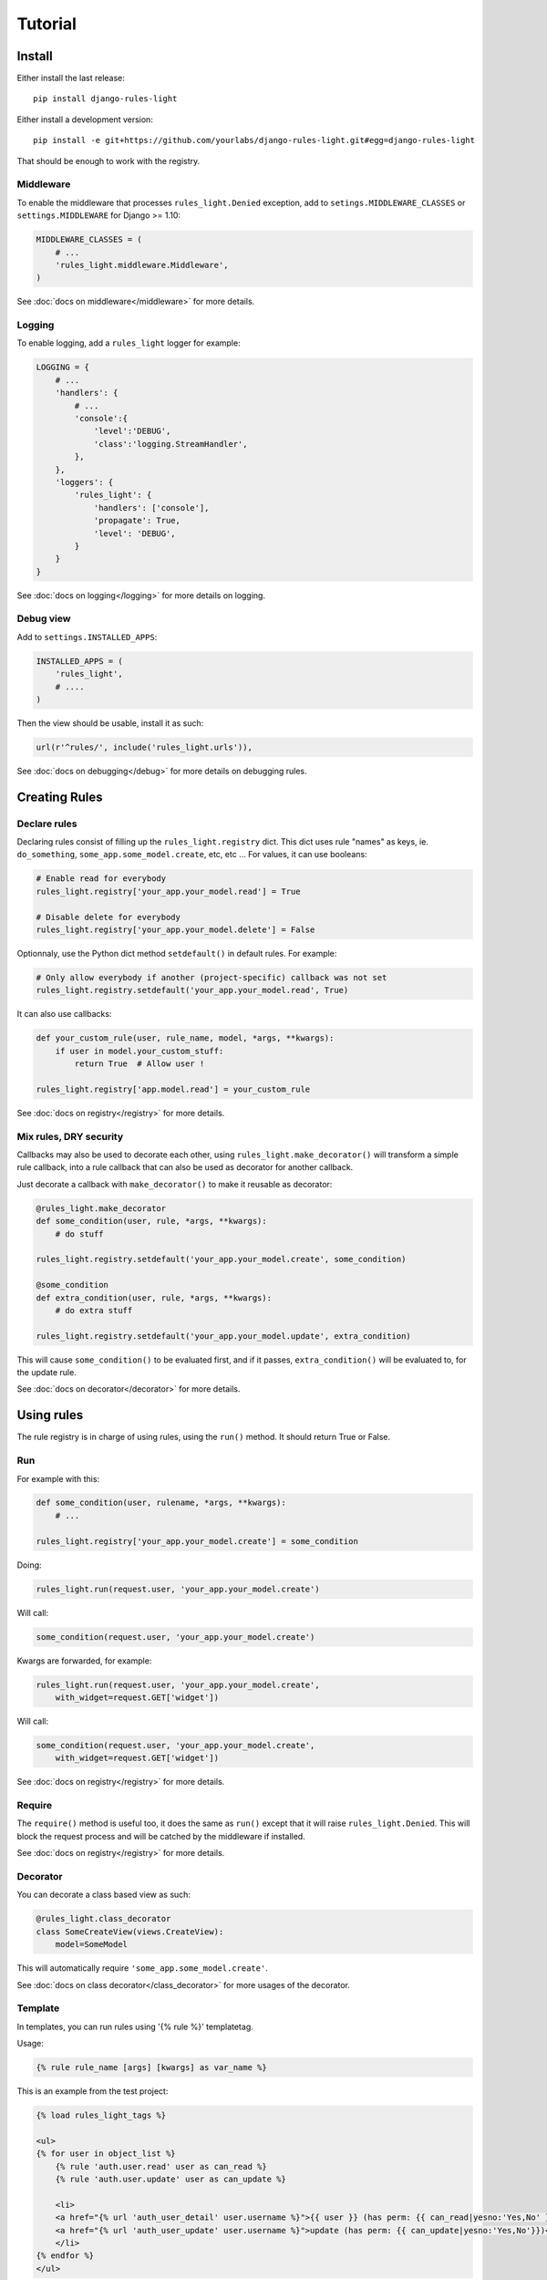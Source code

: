 Tutorial
========

Install
-------

Either install the last release::

    pip install django-rules-light

Either install a development version::

    pip install -e git+https://github.com/yourlabs/django-rules-light.git#egg=django-rules-light

That should be enough to work with the registry.

Middleware
``````````

To enable the middleware that processes ``rules_light.Denied``
exception, add to ``setings.MIDDLEWARE_CLASSES`` or ``settings.MIDDLEWARE`` for Django >= 1.10:

.. code-block:: python

    MIDDLEWARE_CLASSES = (
        # ...
        'rules_light.middleware.Middleware',
    )

See :doc:`docs on middleware</middleware>` for more details.

Logging
```````

To enable logging, add a ``rules_light`` logger for example:

.. code-block:: python

    LOGGING = {
        # ...
        'handlers': {
            # ...
            'console':{
                'level':'DEBUG',
                'class':'logging.StreamHandler',
            },
        },
        'loggers': {
            'rules_light': {
                'handlers': ['console'],
                'propagate': True,
                'level': 'DEBUG',
            }
        }
    }

See :doc:`docs on logging</logging>` for more details on logging.

Debug view
``````````

Add to ``settings.INSTALLED_APPS``:

.. code-block:: python

    INSTALLED_APPS = (
        'rules_light',
        # ....
    )

Then the view should be usable, install it as such:

.. code-block:: python

    url(r'^rules/', include('rules_light.urls')),

See :doc:`docs on debugging</debug>` for more details on debugging rules.

Creating Rules
--------------

Declare rules
`````````````

Declaring rules consist of filling up the ``rules_light.registry`` dict. This
dict uses rule "names" as keys, ie. ``do_something``,
``some_app.some_model.create``, etc, etc ... For values, it can use booleans:

.. code-block:: python

    # Enable read for everybody
    rules_light.registry['your_app.your_model.read'] = True
    
    # Disable delete for everybody
    rules_light.registry['your_app.your_model.delete'] = False

Optionnaly, use the Python dict method ``setdefault()`` in default rules. For
example:

.. code-block:: python

    # Only allow everybody if another (project-specific) callback was not set
    rules_light.registry.setdefault('your_app.your_model.read', True)

It can also use callbacks:

.. code-block:: python

    def your_custom_rule(user, rule_name, model, *args, **kwargs):
        if user in model.your_custom_stuff:
            return True  # Allow user !

    rules_light.registry['app.model.read'] = your_custom_rule
   
See :doc:`docs on registry</registry>` for more details.

Mix rules, DRY security
```````````````````````

Callbacks may also be used to decorate each other, using
``rules_light.make_decorator()`` will transform a simple rule callback, into a
rule callback that can also be used as decorator for another callback.

Just decorate a callback with ``make_decorator()`` to make it reusable as
decorator:

.. code-block:: python

    @rules_light.make_decorator
    def some_condition(user, rule, *args, **kwargs):
        # do stuff

    rules_light.registry.setdefault('your_app.your_model.create', some_condition)

    @some_condition
    def extra_condition(user, rule, *args, **kwargs):
        # do extra stuff

    rules_light.registry.setdefault('your_app.your_model.update', extra_condition)

This will cause ``some_condition()`` to be evaluated first, and if it passes,
``extra_condition()`` will be evaluated to, for the update rule.

See :doc:`docs on decorator</decorator>` for more details.

Using rules
-----------

The rule registry is in charge of using rules, using the ``run()`` method. It
should return True or False.

Run
```

For example with this:

.. code-block:: python

    def some_condition(user, rulename, *args, **kwargs):
        # ...
    
    rules_light.registry['your_app.your_model.create'] = some_condition

Doing:

.. code-block:: python

    rules_light.run(request.user, 'your_app.your_model.create')

Will call:

.. code-block:: python

    some_condition(request.user, 'your_app.your_model.create')

Kwargs are forwarded, for example:

.. code-block:: python

    rules_light.run(request.user, 'your_app.your_model.create',
        with_widget=request.GET['widget'])

Will call:

.. code-block:: python

    some_condition(request.user, 'your_app.your_model.create',
        with_widget=request.GET['widget'])

See :doc:`docs on registry</registry>` for more details.

Require
```````

The ``require()`` method is useful too, it does the same as ``run()`` except
that it will raise ``rules_light.Denied``. This will block the request process
and will be catched by the middleware if installed.

See :doc:`docs on registry</registry>` for more details.

Decorator
`````````

You can decorate a class based view as such:

.. code-block:: python

    @rules_light.class_decorator
    class SomeCreateView(views.CreateView):
        model=SomeModel

This will automatically require ``'some_app.some_model.create'``.

See :doc:`docs on class decorator</class_decorator>` for more usages of the decorator.

Template
````````

In templates, you can run rules using '{% rule %}' templatetag. 

Usage:

.. code-block:: django

    {% rule rule_name [args] [kwargs] as var_name %}

This is an example from the test project:

.. code-block:: django

    {% load rules_light_tags %}

    <ul>
    {% for user in object_list %}
        {% rule 'auth.user.read' user as can_read %}
        {% rule 'auth.user.update' user as can_update %}

        <li>
        <a href="{% url 'auth_user_detail' user.username %}">{{ user }} (has perm: {{ can_read|yesno:'Yes,No' }})</a>
        <a href="{% url 'auth_user_update' user.username %}">update (has perm: {{ can_update|yesno:'Yes,No'}})</a>
        </li>
    {% endfor %}
    </ul>


Tips and tricks
---------------

Override rules
``````````````

If your project wants to change the behaviour of ``your_app`` to allows users
to create models and edit the models they have created, you could add after
``rules_light.autodiscover()``:

.. code-block:: python

    def my_model_or_staff(user, rulename, obj):
        return user.is_staff or user == obj.author

    rules_light.registry['your_app.your_model.create'] = True
    rules_light.registry['your_app.your_model.update'] = my_model_or_staff
    rules_light.registry['your_app.your_model.delete'] = my_model_or_staff

As you can see, a project can **completely** change the security logic of an
app, which should enpower creative django developers hehe ...

See :doc:`docs on registry</registry>` for more details.

Take a shortcut
```````````````

django-rules-light comes with a predefined ``is_staff`` rule which you could
use in ``your_app/rules_light_registry.py``:

.. code-block:: python

    import rules_light

    # Allow all users to see your_model
    rules_light.registry.setdefault('your_app.your_model.read', True)

    # Allow admins to create and edit models
    rules_light.registry.setdefault('your_app.your_model.create', rules_light.is_staff)
    rules_light.registry.setdefault('your_app.your_model.update', rules_light.is_staff)
    rules_light.registry.setdefault('your_app.your_model.delete', rules_light.is_staff)
 
See :doc:`docs on shortcuts</shortcuts>`.

Test security
`````````````

See :doc:`security testing docs</testing>`.
